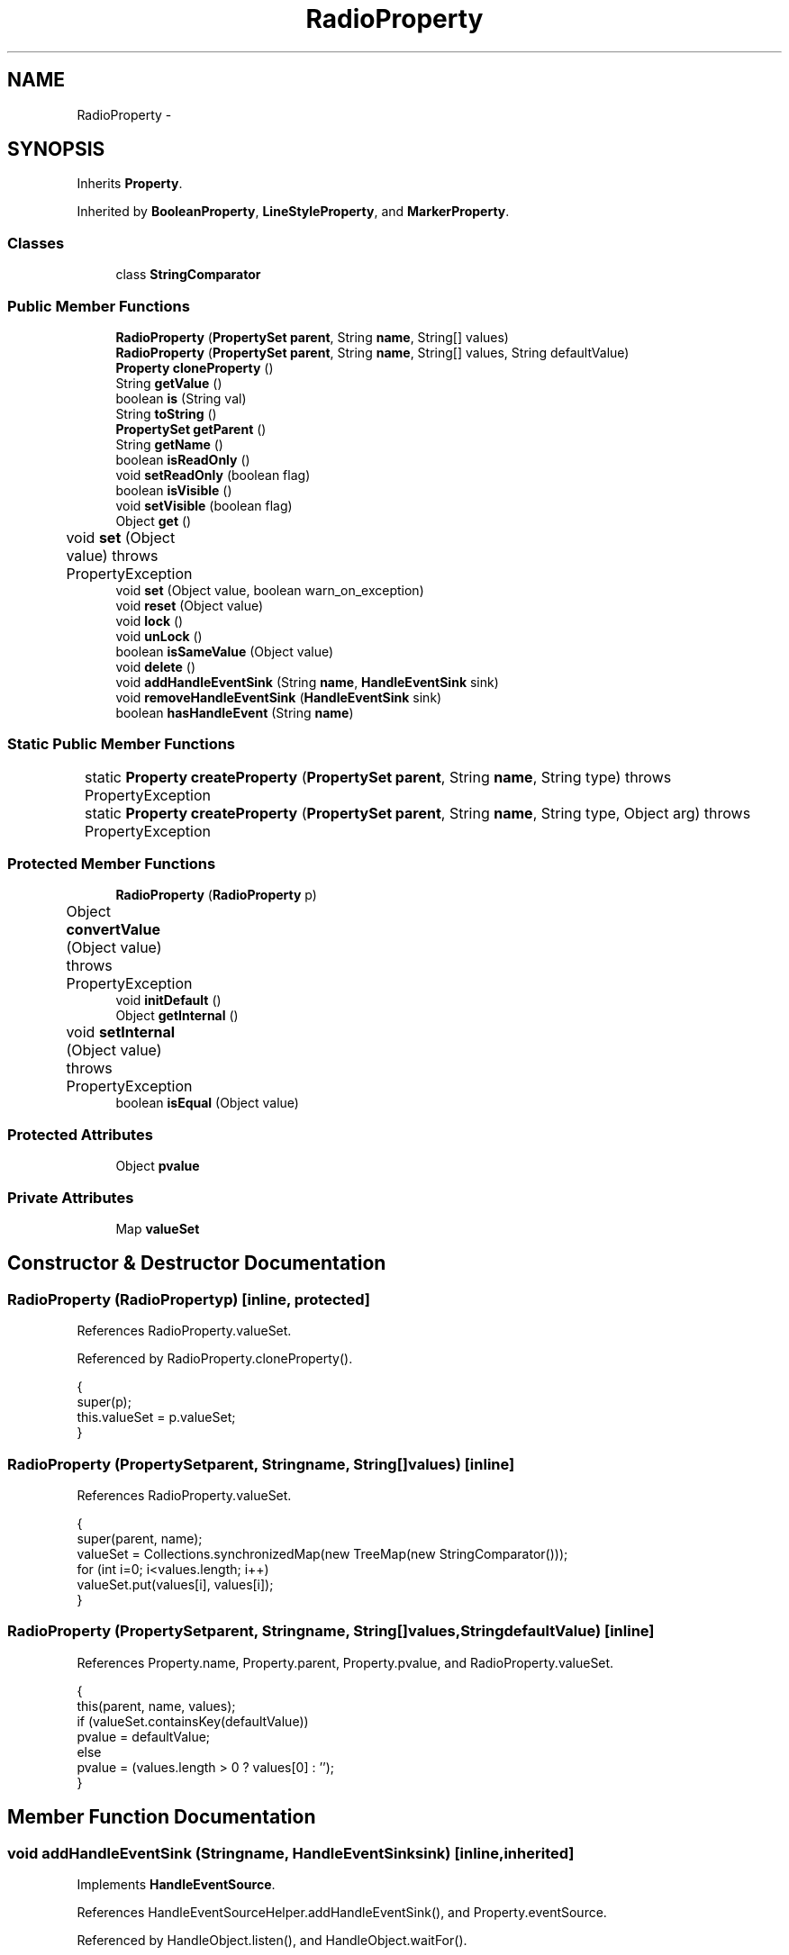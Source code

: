 .TH "RadioProperty" 3 "Tue Nov 27 2012" "Version 3.2" "Octave" \" -*- nroff -*-
.ad l
.nh
.SH NAME
RadioProperty \- 
.SH SYNOPSIS
.br
.PP
.PP
Inherits \fBProperty\fP\&.
.PP
Inherited by \fBBooleanProperty\fP, \fBLineStyleProperty\fP, and \fBMarkerProperty\fP\&.
.SS "Classes"

.in +1c
.ti -1c
.RI "class \fBStringComparator\fP"
.br
.in -1c
.SS "Public Member Functions"

.in +1c
.ti -1c
.RI "\fBRadioProperty\fP (\fBPropertySet\fP \fBparent\fP, String \fBname\fP, String[] values)"
.br
.ti -1c
.RI "\fBRadioProperty\fP (\fBPropertySet\fP \fBparent\fP, String \fBname\fP, String[] values, String defaultValue)"
.br
.ti -1c
.RI "\fBProperty\fP \fBcloneProperty\fP ()"
.br
.ti -1c
.RI "String \fBgetValue\fP ()"
.br
.ti -1c
.RI "boolean \fBis\fP (String val)"
.br
.ti -1c
.RI "String \fBtoString\fP ()"
.br
.ti -1c
.RI "\fBPropertySet\fP \fBgetParent\fP ()"
.br
.ti -1c
.RI "String \fBgetName\fP ()"
.br
.ti -1c
.RI "boolean \fBisReadOnly\fP ()"
.br
.ti -1c
.RI "void \fBsetReadOnly\fP (boolean flag)"
.br
.ti -1c
.RI "boolean \fBisVisible\fP ()"
.br
.ti -1c
.RI "void \fBsetVisible\fP (boolean flag)"
.br
.ti -1c
.RI "Object \fBget\fP ()"
.br
.ti -1c
.RI "void \fBset\fP (Object value)  throws PropertyException 	"
.br
.ti -1c
.RI "void \fBset\fP (Object value, boolean warn_on_exception)"
.br
.ti -1c
.RI "void \fBreset\fP (Object value)"
.br
.ti -1c
.RI "void \fBlock\fP ()"
.br
.ti -1c
.RI "void \fBunLock\fP ()"
.br
.ti -1c
.RI "boolean \fBisSameValue\fP (Object value)"
.br
.ti -1c
.RI "void \fBdelete\fP ()"
.br
.ti -1c
.RI "void \fBaddHandleEventSink\fP (String \fBname\fP, \fBHandleEventSink\fP sink)"
.br
.ti -1c
.RI "void \fBremoveHandleEventSink\fP (\fBHandleEventSink\fP sink)"
.br
.ti -1c
.RI "boolean \fBhasHandleEvent\fP (String \fBname\fP)"
.br
.in -1c
.SS "Static Public Member Functions"

.in +1c
.ti -1c
.RI "static \fBProperty\fP \fBcreateProperty\fP (\fBPropertySet\fP \fBparent\fP, String \fBname\fP, String type)  throws PropertyException 	"
.br
.ti -1c
.RI "static \fBProperty\fP \fBcreateProperty\fP (\fBPropertySet\fP \fBparent\fP, String \fBname\fP, String type, Object arg)  throws PropertyException 	"
.br
.in -1c
.SS "Protected Member Functions"

.in +1c
.ti -1c
.RI "\fBRadioProperty\fP (\fBRadioProperty\fP p)"
.br
.ti -1c
.RI "Object \fBconvertValue\fP (Object value)  throws PropertyException 	"
.br
.ti -1c
.RI "void \fBinitDefault\fP ()"
.br
.ti -1c
.RI "Object \fBgetInternal\fP ()"
.br
.ti -1c
.RI "void \fBsetInternal\fP (Object value)  throws PropertyException 	"
.br
.ti -1c
.RI "boolean \fBisEqual\fP (Object value)"
.br
.in -1c
.SS "Protected Attributes"

.in +1c
.ti -1c
.RI "Object \fBpvalue\fP"
.br
.in -1c
.SS "Private Attributes"

.in +1c
.ti -1c
.RI "Map \fBvalueSet\fP"
.br
.in -1c
.SH "Constructor & Destructor Documentation"
.PP 
.SS "\fBRadioProperty\fP (\fBRadioProperty\fPp)\fC [inline, protected]\fP"
.PP
References RadioProperty\&.valueSet\&.
.PP
Referenced by RadioProperty\&.cloneProperty()\&.
.PP
.nf
        {
                super(p);
                this\&.valueSet = p\&.valueSet;
        }
.fi
.SS "\fBRadioProperty\fP (\fBPropertySet\fPparent, Stringname, String[]values)\fC [inline]\fP"
.PP
References RadioProperty\&.valueSet\&.
.PP
.nf
        {
                super(parent, name);
                valueSet = Collections\&.synchronizedMap(new TreeMap(new StringComparator()));
                for (int i=0; i<values\&.length; i++)
                        valueSet\&.put(values[i], values[i]);
        }
.fi
.SS "\fBRadioProperty\fP (\fBPropertySet\fPparent, Stringname, String[]values, StringdefaultValue)\fC [inline]\fP"
.PP
References Property\&.name, Property\&.parent, Property\&.pvalue, and RadioProperty\&.valueSet\&.
.PP
.nf
        {
                this(parent, name, values);
                if (valueSet\&.containsKey(defaultValue))
                        pvalue = defaultValue;
                else
                        pvalue = (values\&.length > 0 ? values[0] : '');
        }
.fi
.SH "Member Function Documentation"
.PP 
.SS "void \fBaddHandleEventSink\fP (Stringname, \fBHandleEventSink\fPsink)\fC [inline, inherited]\fP"
.PP
Implements \fBHandleEventSource\fP\&.
.PP
References HandleEventSourceHelper\&.addHandleEventSink(), and Property\&.eventSource\&.
.PP
Referenced by HandleObject\&.listen(), and HandleObject\&.waitFor()\&.
.PP
.nf
        {
                eventSource\&.addHandleEventSink(name, sink);
        }
.fi
.SS "\fBProperty\fP \fBcloneProperty\fP ()\fC [inline, virtual]\fP"
.PP
Implements \fBProperty\fP\&.
.PP
Reimplemented in \fBMarkerProperty\fP, \fBLineStyleProperty\fP, and \fBBooleanProperty\fP\&.
.PP
References RadioProperty\&.RadioProperty()\&.
.PP
.nf
        {
                return new RadioProperty(this);
        }
.fi
.SS "Object \fBconvertValue\fP (Objectvalue)  throws \fBPropertyException\fP 	\fC [inline, protected]\fP"
.PP
Reimplemented from \fBProperty\fP\&.
.PP
References RadioProperty\&.valueSet\&.
.PP
.nf
        {
                if (value instanceof String && valueSet\&.containsKey(value))
                        return valueSet\&.get(value);
                else
                        throw new PropertyException('invalid property value - ' + value\&.toString());
        }
.fi
.SS "static \fBProperty\fP \fBcreateProperty\fP (\fBPropertySet\fPparent, Stringname, Stringtype)  throws \fBPropertyException\fP 	\fC [inline, static, inherited]\fP"
.PP
References Property\&.name, and Property\&.parent\&.
.PP
Referenced by Property\&.createProperty()\&.
.PP
.nf
        {
                if (type\&.equals('double'))
                        return new DoubleProperty(parent, name);
                else if (type\&.equals('string'))
                        return new StringProperty(parent, name);
                return null;
        }
.fi
.SS "static \fBProperty\fP \fBcreateProperty\fP (\fBPropertySet\fPparent, Stringname, Stringtype, Objectarg)  throws \fBPropertyException\fP 	\fC [inline, static, inherited]\fP"
.PP
References Property\&.createProperty(), Property\&.name, Property\&.parent, and Property\&.set()\&.
.PP
.nf
        {
                if (type\&.equals('radio'))
                {
                        String[] values = ((String)arg)\&.split('|');
                        return new RadioProperty(parent, name, values, '');
                }
                else
                {
                        Property p = createProperty(parent, name, type);
                        if (p != null)
                                p\&.set(arg);
                        return p;
                }
        }
.fi
.SS "void \fBdelete\fP ()\fC [inline, inherited]\fP"
.PP
References HandleEventSourceHelper\&.delete(), and Property\&.eventSource\&.
.PP
.nf
        {
                eventSource\&.delete();
        }
.fi
.SS "Object \fBget\fP ()\fC [inline, inherited]\fP"
.PP
Reimplemented in \fBNotImplProperty\fP\&.
.PP
References Property\&.getInternal()\&.
.PP
Referenced by BarseriesObject\&.BarseriesObject(), BarseriesObject\&.doLayout(), AxesObject\&.doZoom(), HandleObject\&.get(), LegendObject\&.LegendObject(), LegendObject\&.makeItemFromLine(), LegendObject\&.propertyChanged(), UnwindHandleObject\&.swapValues(), and CheckBoxControl\&.update()\&.
.PP
.nf
        {
                /* TODO: needed?
                if (!lockNotify)
                {
                        Iterator it = listenerList\&.iterator();
                        while (it\&.hasNext())
                                ((PropertyListener)it\&.next())\&.propertyGetting(this);
                }
                */
                return getInternal();
        }
.fi
.SS "Object \fBgetInternal\fP ()\fC [inline, protected, inherited]\fP"
.PP
Reimplemented in \fBColorProperty\fP, \fBCallbackProperty\fP, \fBHandleObjectListProperty\fP, and \fBTextProperty\fP\&.
.PP
References Property\&.pvalue\&.
.PP
Referenced by Property\&.get()\&.
.PP
.nf
        {
                return pvalue;
        }
.fi
.SS "String \fBgetName\fP ()\fC [inline, inherited]\fP"
.PP
References Property\&.name\&.
.PP
Referenced by PropertySet\&.addProperty(), AxesObject\&.autoAxis(), NotImplProperty\&.get(), PropertySet\&.getNames(), NotImplProperty\&.set(), Property\&.set(), and PropertySet\&.show()\&.
.PP
.nf
        {
                return name;
        }
.fi
.SS "\fBPropertySet\fP \fBgetParent\fP ()\fC [inline, inherited]\fP"
.PP
References Property\&.parent\&.
.PP
Referenced by CallbackProperty\&.execute(), NotImplProperty\&.get(), Property\&.initDefault(), HandleObject\&.listen(), NotImplProperty\&.set(), and Property\&.set()\&.
.PP
.nf
        {
                return parent;
        }
.fi
.SS "String \fBgetValue\fP ()\fC [inline]\fP"
.PP
References Property\&.pvalue\&.
.PP
Referenced by ColorbarObject\&.buildColorbar(), ColorbarObject\&.doLocate(), LegendObject\&.doLocate(), J2DRenderer\&.draw(), GLRenderer\&.draw(), AxesObject\&.draw(), TextObject\&.drawAsImage(), MarkerProperty\&.drawMarker(), FigureObject\&.FigureObject(), BooleanProperty\&.getBoolean(), AxesObject\&.getBoundingBox(), SurfaceObject\&.getCData(), PatchObject\&.getCData(), Utils\&.getFontSize(), AxesObject\&.getOuterBoundingBox(), UIControlObject\&.getPosition(), UIPanelObject\&.getPosition(), LineStyleProperty\&.getStroke(), RadioProperty\&.is(), LegendObject\&.LegendObject(), MarkerProperty\&.makeMarker(), GLRenderer\&.makeMarkerList(), GL2PS\&.makeMarkerPSString(), UIPanelObject\&.makePanel(), GLRenderer\&.makeTextureFromCData(), UIControlObject\&.propertyChanged(), UIPanelObject\&.propertyChanged(), TextObject\&.propertyChanged(), FigureObject\&.propertyChanged(), AxesObject\&.propertyChanged(), TextControl\&.stringToHTML(), ColorbarObject\&.updateActivePosition(), LegendObject\&.updateActivePosition(), FigureObject\&.updateFramePosition(), TextObject\&.updateMinMax(), AxesObject\&.updateOuterPosition(), FigureObject\&.updatePosition(), AxesObject\&.updatePosition(), TextObject\&.validate(), UIControlObject\&.validate(), and UIPanelObject\&.validate()\&.
.PP
.nf
        {
                return (String)pvalue;
        }
.fi
.SS "boolean \fBhasHandleEvent\fP (Stringname)\fC [inline, inherited]\fP"
.PP
Implements \fBHandleEventSource\fP\&.
.PP
References Property\&.eventSource, and HandleEventSourceHelper\&.hasHandleEvent()\&.
.PP
.nf
        {
                return eventSource\&.hasHandleEvent(name);
        }
.fi
.SS "void \fBinitDefault\fP ()\fC [inline, protected, inherited]\fP"
.PP
References HandleObject\&.getDefaultProperty(), Property\&.getParent(), HandleObject\&.getType(), Property\&.name, Property\&.parent, and Property\&.pvalue\&.
.PP
Referenced by Property\&.Property()\&.
.PP
.nf
        {
                HandleObject parent = (HandleObject)getParent();
                String defname = 'default' + parent\&.getType() + name;
                Property p = parent\&.getDefaultProperty(defname);

                if (p != null)
                        pvalue = p\&.pvalue;
        }
.fi
.SS "boolean \fBis\fP (Stringval)\fC [inline]\fP"
.PP
References RadioProperty\&.getValue()\&.
.PP
Referenced by AxesObject\&.autoAspectRatio(), AxesObject\&.autoAxis(), AxesObject\&.autoScaleC(), AxesObject\&.autoScaleX(), AxesObject\&.autoScaleY(), AxesObject\&.autoScaleZ(), AxesObject\&.autoTickLabelX(), AxesObject\&.autoTickLabelY(), AxesObject\&.autoTickLabelZ(), GL2PS\&.GL2PSMarkerDrawer\&.begin(), AxesObject\&.computeAutoTickLabels(), AxesObject\&.computeMinorTicks(), UIControlObject\&.controlActivated(), AxesContainer\&.createCanvas(), BarseriesObject\&.doLayout(), LegendObject\&.doLayout(), ColorbarObject\&.doLocate(), LegendObject\&.doLocate(), J2DRenderer\&.draw(), GLRenderer\&.draw(), AxesObject\&.draw(), TextObject\&.drawAsImage(), UIControlObject\&.get(), TextControl\&.getAlignment(), Utils\&.getAlphaData(), SurfaceObject\&.getAlphaData(), PatchObject\&.getAlphaData(), Utils\&.getFont(), Utils\&.getFontSize(), HandleObjectListProperty\&.getVisibleObjects(), UIControlAdapter\&.init(), MarkerProperty\&.isSet(), UIPanelObject\&.makeBorder(), UIControlAdapter\&.mousePressed(), BaseLineObject\&.propertyChanged(), UIControlAdapter\&.propertyChanged(), TextObject\&.propertyChanged(), FigureObject\&.propertyChanged(), AxesObject\&.propertyChanged(), UIControlObject\&.set(), Edit2Control\&.setAlignment(), EditControl\&.setAlignment(), TextObject\&.toPostScript(), AxesObject\&.updateActivePosition(), TextObject\&.updateContent(), TextObject\&.updateData(), BaseLineObject\&.updateLine(), ImageObject\&.updateMinMax(), PatchObject\&.updateMinMax(), TextObject\&.updateMinMax(), AxesObject\&.updateScalers(), FigureObject\&.updateToolbars(), and AxesObject\&.updateXFormMatrices()\&.
.PP
.nf
        {
                return getValue()\&.equalsIgnoreCase(val);
        }
.fi
.SS "boolean \fBisEqual\fP (Objectvalue)\fC [inline, protected, inherited]\fP"
.PP
Reimplemented in \fBTextProperty\fP\&.
.PP
References Property\&.pvalue\&.
.PP
Referenced by Property\&.isSameValue(), and Property\&.set()\&.
.PP
.nf
        {
                /*Object v = getInternal();*/
                Object v = pvalue;
                return (value == null ? v == null : value\&.equals(v));
        }
.fi
.SS "boolean \fBisReadOnly\fP ()\fC [inline, inherited]\fP"
.PP
References Property\&.readOnly\&.
.PP
.nf
        {
                return readOnly;
        }
.fi
.SS "boolean \fBisSameValue\fP (Objectvalue)\fC [inline, inherited]\fP"
.PP
References Property\&.convertValue(), and Property\&.isEqual()\&.
.PP
Referenced by HandleObject\&.waitFor()\&.
.PP
.nf
        {
                try
                {
                        value = convertValue(value);
                        return isEqual(value);
                }
                catch (PropertyException e)
                {
                        return false;
                }
        }
.fi
.SS "boolean \fBisVisible\fP ()\fC [inline, inherited]\fP"
.PP
References Property\&.visible\&.
.PP
Referenced by PropertySet\&.getNames(), and PropertySet\&.show()\&.
.PP
.nf
        {
                return visible;
        }
.fi
.SS "void \fBlock\fP ()\fC [inline, inherited]\fP"
.PP
References Property\&.lockNotify\&.
.PP
.nf
        {
                lockNotify = true;
        }
.fi
.SS "void \fBremoveHandleEventSink\fP (\fBHandleEventSink\fPsink)\fC [inline, inherited]\fP"
.PP
Implements \fBHandleEventSource\fP\&.
.PP
References Property\&.eventSource, and HandleEventSourceHelper\&.removeHandleEventSink()\&.
.PP
.nf
        {
                eventSource\&.removeHandleEventSink(sink);
        }
.fi
.SS "void \fBreset\fP (Objectvalue)\fC [inline, inherited]\fP"
.PP
References Property\&.lockNotify\&.
.PP
Referenced by BarseriesObject\&.BarseriesObject(), BaseLineObject\&.BaseLineObject(), ColorbarObject\&.buildColorbar(), LegendObject\&.buildLegend(), ColorbarObject\&.ColorbarObject(), HandleObject\&.delete(), LegendObject\&.doLayout(), AxesObject\&.draw(), AxesObject\&.getBaseLine(), ImageObject\&.ImageObject(), LegendObject\&.LegendObject(), LineObject\&.LineObject(), LegendObject\&.makeItemFromLine(), AxesObject\&.makeTextObject(), PatchObject\&.PatchObject(), FigureObject\&.print(), LineObject\&.propertyChanged(), BarseriesObject\&.propertyChanged(), TextObject\&.propertyChanged(), SurfaceObject\&.propertyChanged(), AxesObject\&.propertyChanged(), AxesObject\&.reset(), GraphicObject\&.set(), SurfaceObject\&.SurfaceObject(), UnwindHandleObject\&.swapValues(), TextObject\&.TextObject(), CheckBoxControl\&.update(), EditControl\&.update(), PopupMenuControl\&.update(), Edit2Control\&.update(), ListBoxControl\&.update(), AxesObject\&.updateXFormMatrices(), LineObject\&.validate(), SurfaceObject\&.validate(), and PatchObject\&.validate()\&.
.PP
.nf
        {
                boolean oldLockNotify = lockNotify;

                lockNotify = true;
                try { set(value); }
                catch (PropertyException e)
                {
                        System\&.err\&.println('WARNING: exception during property reset: ' + e);
                }
                lockNotify = oldLockNotify;
        }
.fi
.SS "void \fBset\fP (Objectvalue)  throws \fBPropertyException\fP 	\fC [inline, inherited]\fP"
.PP
Reimplemented in \fBBooleanProperty\fP, and \fBNotImplProperty\fP\&.
.PP
References Property\&.convertValue(), Property\&.eventSource, HandleEventSourceHelper\&.fireEvent(), Property\&.getName(), Property\&.getParent(), Property\&.isEqual(), Property\&.lockNotify, Property\&.readOnly, Property\&.setFlag, and Property\&.setInternal()\&.
.PP
Referenced by HandleObject\&.autoSet(), BarseriesObject\&.BarseriesObject(), ColorbarObject\&.buildColorbar(), Property\&.createProperty(), BarseriesObject\&.doLayout(), LegendObject\&.doLayout(), ColorbarObject\&.doLocate(), LegendObject\&.doLocate(), AxesObject\&.doZoom(), AxesObject\&.draw(), UIControlObject\&.propertyChanged(), UIPanelObject\&.propertyChanged(), BarseriesObject\&.propertyChanged(), LegendObject\&.propertyChanged(), PatchObject\&.propertyChanged(), AxesObject\&.propertyChanged(), HandleObject\&.set(), AxesObject\&.unZoom(), ColorbarObject\&.updateActivePosition(), LegendObject\&.updateActivePosition(), SurfaceObject\&.updateColorMinMax(), ColorbarObject\&.updateImageFromColormap(), GroupObject\&.updateLimits(), BaseLineObject\&.updateLine(), ImageObject\&.updateMinMax(), LineObject\&.updateMinMax(), SurfaceObject\&.updateMinMax(), PatchObject\&.updateMinMax(), and TextObject\&.updateMinMax()\&.
.PP
.nf
        {
                if (readOnly)
                        throw new PropertyException('read-only property - ' + getName());

                value = convertValue(value);
                if (isEqual(value))
                {
                        //System\&.out\&.println(getName() + ': identical value, not setting - ' + value\&.toString());
                        return;
                }

                if (setFlag)
                {
                        System\&.out\&.println('WARNING: ' + getName() + '\&.set (' + ((HandleObject)getParent())\&.getHandle() + '): recursive behavior detected, not setting');
                        Thread\&.dumpStack();
                        return;
                }

                setFlag = true;
                try
                {
                        /* TODO: needed?
                        if (!lockNotify)
                        {
                                Iterator it = listenerList\&.iterator();
                                while (it\&.hasNext())
                                        ((PropertyListener)it\&.next())\&.propertySetting(this, value);
                        }
                        */
                        setInternal(value);
                        if (!lockNotify)
                        {
                                eventSource\&.fireEvent('PropertyChanged');
                        }
                        setFlag = false;
                }
                catch (Exception e)
                {
                        setFlag = false;
                        if (e instanceof PropertyException)
                                throw (PropertyException)e;
                        else
                                throw new PropertyException(e);
                }
        }
.fi
.SS "void \fBset\fP (Objectvalue, booleanwarn_on_exception)\fC [inline, inherited]\fP"
.PP
References Property\&.getName()\&.
.PP
.nf
        {
                try { set(value); }
                catch (PropertyException e)
                {
                        if (warn_on_exception)
                        {
                                System\&.out\&.println('WARNING: ' + getName() + '\&.set: exception occured');
                                e\&.printStackTrace();
                        }
                }
        }
.fi
.SS "void \fBsetInternal\fP (Objectvalue)  throws \fBPropertyException\fP 	\fC [inline, protected, inherited]\fP"
.PP
Reimplemented in \fBArrayProperty\fP, and \fBTextProperty\fP\&.
.PP
References Property\&.pvalue\&.
.PP
Referenced by Property\&.set()\&.
.PP
.nf
        {
                pvalue = value;
        }
.fi
.SS "void \fBsetReadOnly\fP (booleanflag)\fC [inline, inherited]\fP"
.PP
References Property\&.readOnly\&.
.PP
.nf
        {
                readOnly = flag;
        }
.fi
.SS "void \fBsetVisible\fP (booleanflag)\fC [inline, inherited]\fP"
.PP
References Property\&.visible\&.
.PP
Referenced by AxesObject\&.AxesObject(), BarseriesObject\&.BarseriesObject(), BaseLineObject\&.BaseLineObject(), FigureObject\&.FigureObject(), GraphicObject\&.GraphicObject(), and PatchObject\&.PatchObject()\&.
.PP
.nf
        {
                visible = flag;
        }
.fi
.SS "String \fBtoString\fP ()\fC [inline]\fP"
.PP
References Property\&.pvalue\&.
.PP
.nf
        {
                return (String)pvalue;
        }
.fi
.SS "void \fBunLock\fP ()\fC [inline, inherited]\fP"
.PP
References Property\&.lockNotify\&.
.PP
Referenced by HandleObject\&.addProperty(), and PropertySet\&.validate()\&.
.PP
.nf
        {
                lockNotify = false;
        }
.fi
.SH "Member Data Documentation"
.PP 
.SS "Object \fBpvalue\fP\fC [protected, inherited]\fP"
.PP
Referenced by HandleObjectListProperty\&.addElement(), ArrayProperty\&.ArrayProperty(), BooleanProperty\&.BooleanProperty(), CallbackProperty\&.CallbackProperty(), ColorProperty\&.ColorProperty(), HandleObjectListProperty\&.contains(), DoubleProperty\&.DoubleProperty(), DoubleRadioProperty\&.DoubleRadioProperty(), DoubleProperty\&.doubleValue(), DoubleRadioProperty\&.doubleValue(), HandleObjectListProperty\&.elementAt(), DoubleProperty\&.floatValue(), StringArrayProperty\&.getArray(), CallbackProperty\&.getCallback(), ArrayProperty\&.getClassName(), ColorProperty\&.getColor(), ArrayProperty\&.getDim(), TextProperty\&.getInternal(), Property\&.getInternal(), ColorProperty\&.getInternal(), ArrayProperty\&.getMatrix(), ArrayProperty\&.getNDims(), ObjectProperty\&.getObject(), TextProperty\&.getText(), RadioProperty\&.getValue(), VectorProperty\&.getVector(), HandleObjectListProperty\&.getVisibleObjects(), HandleObjectListProperty\&.HandleObjectListProperty(), Property\&.initDefault(), DoubleProperty\&.intValue(), DoubleRadioProperty\&.is(), ColorProperty\&.is(), DoubleRadioProperty\&.isDouble(), ArrayProperty\&.isEmpty(), TextProperty\&.isEqual(), Property\&.isEqual(), ColorProperty\&.isSet(), HandleObjectListProperty\&.iterator(), LineStyleProperty\&.LineStyleProperty(), MarkerProperty\&.MarkerProperty(), ObjectProperty\&.ObjectProperty(), Property\&.Property(), RadioProperty\&.RadioProperty(), HandleObjectListProperty\&.removeAllElements(), HandleObjectListProperty\&.removeElement(), TextProperty\&.setInternal(), Property\&.setInternal(), HandleObjectListProperty\&.size(), StringArrayProperty\&.StringArrayProperty(), StringProperty\&.StringProperty(), TextProperty\&.TextProperty(), ObjectProperty\&.toString(), StringProperty\&.toString(), RadioProperty\&.toString(), DoubleRadioProperty\&.toString(), VectorProperty\&.toString(), ArrayProperty\&.toString(), ColorProperty\&.toString(), and VectorProperty\&.VectorProperty()\&.
.SS "Map \fBvalueSet\fP\fC [private]\fP"
.PP
Referenced by RadioProperty\&.convertValue(), and RadioProperty\&.RadioProperty()\&.

.SH "Author"
.PP 
Generated automatically by Doxygen for Octave from the source code\&.

